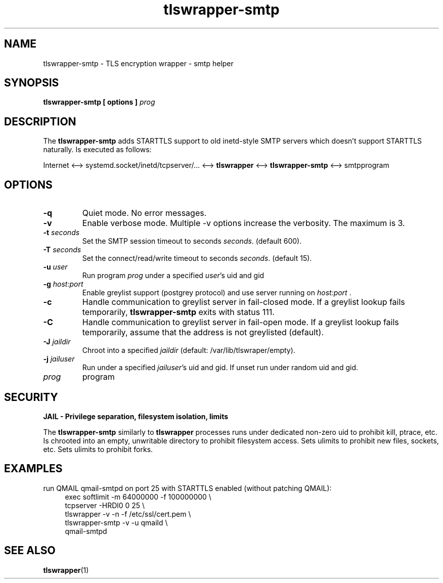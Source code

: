 .TH tlswrapper\-smtp 1
.SH NAME
tlswrapper\-smtp \- TLS encryption wrapper \- smtp helper
.SH SYNOPSIS
.B tlswrapper\-smtp [ options ] \fIprog\fR
.SH DESCRIPTION
.PP
The \fBtlswrapper\-smtp\fR adds STARTTLS support to old inetd-style SMTP servers which doesn't support STARTTLS naturally.
Is executed as follows:
.PP
Internet <\-\-> systemd.socket/inetd/tcpserver/... <\-\-> \fBtlswrapper\fR <\-\-> \fBtlswrapper\-smtp\fR  <\-\-> smtpprogram
.PP
.SH OPTIONS
.TP
.B \-q
Quiet mode. No error messages.
.TP
.B \-v
Enable verbose mode. Multiple \-v options increase the verbosity. The maximum is 3.
.TP
.B \-t \fIseconds\fR
Set the SMTP session timeout to seconds \fIseconds\fR. (default 600).
.TP
.B \-T \fIseconds\fR
Set the connect/read/write timeout to seconds \fIseconds\fR. (default 15).
.TP
.B \-u \fIuser\fR
Run program \fIprog\fR under a specified \fIuser\fR's uid and gid
.TP
.B \-g \fIhost:port\fR
Enable greylist support (postgrey protocol) and use server running on \fIhost:port\fR .
.TP
.B \-c
Handle communication to greylist server in fail-closed mode. If a greylist lookup fails temporarily, \fBtlswrapper-smtp\fR exits with status 111.
.TP
.B \-C
Handle communication to greylist server in fail-open mode. If a greylist lookup fails temporarily, assume that the address is not greylisted (default).
.TP
.B \-J \fIjaildir\fR
Chroot into a specified \fIjaildir\fR (default: /var/lib/tlswraper/empty).
.TP
.B \-j \fIjailuser\fR
Run under a specified \fIjailuser\fR's uid and gid. If unset run under random uid and gid.
.TP
.I prog
program
.SH SECURITY
.B JAIL \- Privilege separation, filesystem isolation, limits
.PP
The \fBtlswrapper\-smtp\fR similarly to \fBtlswrapper\fR processes runs under dedicated non\-zero uid to prohibit kill, ptrace, etc.
Is chrooted into an empty, unwritable directory to prohibit filesystem access.
Sets ulimits to prohibit new files, sockets, etc. Sets ulimits to prohibit forks.
.PP
.SH EXAMPLES
.PP
run QMAIL qmail-smtpd on port 25 with STARTTLS enabled (without patching QMAIL):
.RS 4
.nf
exec softlimit -m 64000000 -f 100000000 \\
tcpserver \-HRDl0 0 25 \\
tlswrapper \-v \-n \-f /etc/ssl/cert.pem \\
tlswrapper-smtp \-v \-u qmaild \\
qmail-smtpd
.fi
.RE
.PP
.SH SEE ALSO
.BR tlswrapper (1)
